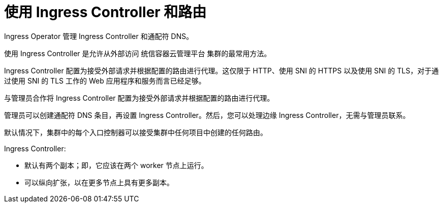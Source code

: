 // Module included in the following assemblies:
//
// * ingress/configuring-ingress-cluster-traffic-ingress-controller.adoc

[id="nw-using-ingress-and-routes_{context}"]
= 使用 Ingress Controller 和路由

Ingress Operator 管理 Ingress Controller 和通配符 DNS。

使用 Ingress Controller 是允许从外部访问 统信容器云管理平台 集群的最常用方法。

Ingress Controller 配置为接受外部请求并根据配置的路由进行代理。这仅限于 HTTP、使用 SNI 的 HTTPS 以及使用 SNI 的 TLS，对于通过使用 SNI 的 TLS 工作的 Web 应用程序和服务而言已经足够。

与管理员合作将 Ingress Controller 配置为接受外部请求并根据配置的路由进行代理。

管理员可以创建通配符 DNS 条目，再设置 Ingress Controller。然后，您可以处理边缘 Ingress Controller，无需与管理员联系。

默认情况下，集群中的每个入口控制器可以接受集群中任何项目中创建的任何路由。

Ingress Controller:

* 默认有两个副本；即，它应该在两个 worker 节点上运行。
* 可以纵向扩张，以在更多节点上具有更多副本。
